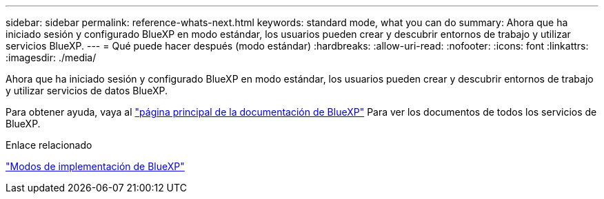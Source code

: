 ---
sidebar: sidebar 
permalink: reference-whats-next.html 
keywords: standard mode, what you can do 
summary: Ahora que ha iniciado sesión y configurado BlueXP en modo estándar, los usuarios pueden crear y descubrir entornos de trabajo y utilizar servicios BlueXP. 
---
= Qué puede hacer después (modo estándar)
:hardbreaks:
:allow-uri-read: 
:nofooter: 
:icons: font
:linkattrs: 
:imagesdir: ./media/


[role="lead"]
Ahora que ha iniciado sesión y configurado BlueXP en modo estándar, los usuarios pueden crear y descubrir entornos de trabajo y utilizar servicios de datos BlueXP.

Para obtener ayuda, vaya al https://docs.netapp.com/us-en/bluexp-family/["página principal de la documentación de BlueXP"^] Para ver los documentos de todos los servicios de BlueXP.

.Enlace relacionado
link:concept-modes.html["Modos de implementación de BlueXP"]
